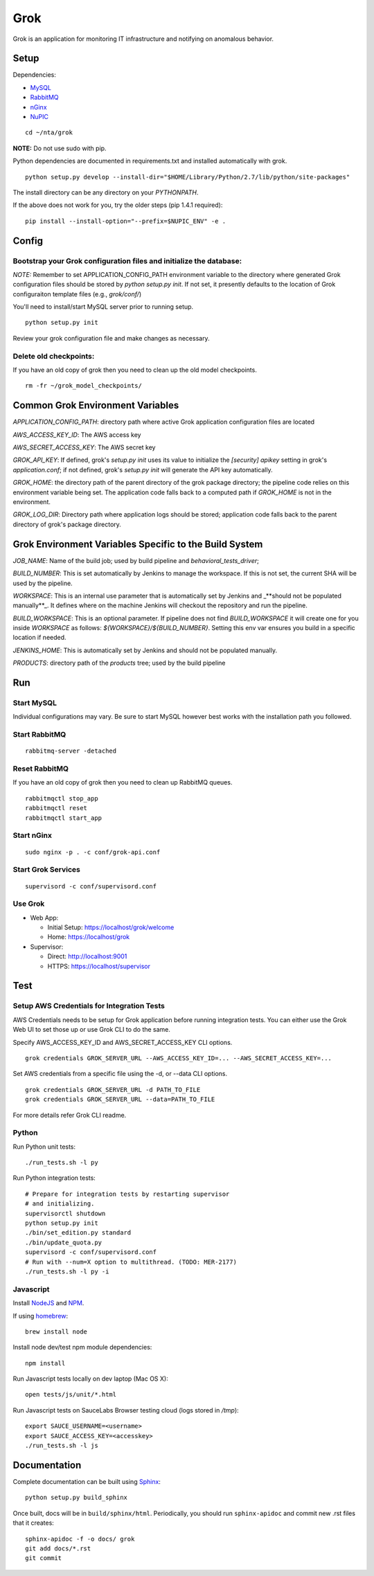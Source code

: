 ====
Grok
====

Grok is an application for monitoring IT infrastructure and notifying on
anomalous behavior.

Setup
=====

Dependencies:

* `MySQL <http://dev.mysql.com/downloads/mysql/>`_
* `RabbitMQ <http://www.rabbitmq.com/download.html>`_
* `nGinx <http://nginx.org/en/download.html>`_
* `NuPIC <https://github.com/numenta/nupic>`_

::

    cd ~/nta/grok

**NOTE:** Do not use sudo with pip.

Python dependencies are documented in requirements.txt and installed
automatically with grok.

::

    python setup.py develop --install-dir="$HOME/Library/Python/2.7/lib/python/site-packages"

The install directory can be any directory on your `PYTHONPATH`.

If the above does not work for you, try the older steps (pip 1.4.1 required):

::

    pip install --install-option="--prefix=$NUPIC_ENV" -e .


Config
======

Bootstrap your Grok configuration files and initialize the database:
~~~~~~~~~~~~~~~~~~~~~~~~~~~~~~~~~~~~~~~~~~~~~~~~~~~~~~~~~~~~~~~~~~~~

*NOTE:* Remember to set APPLICATION_CONFIG_PATH environment variable to the directory where
generated Grok configuration files should be stored by `python setup.py init`. If not set,
it presently defaults to the location of Grok configuraiton template files (e.g., `grok/conf/`)

You'll need to install/start MySQL server prior to running setup.

::

    python setup.py init


Review your grok configuration file and make changes as necessary.


Delete old checkpoints:
~~~~~~~~~~~~~~~~~~~~~~~

If you have an old copy of grok then you need to clean up the old model checkpoints.

::

    rm -fr ~/grok_model_checkpoints/


Common Grok Environment Variables
=================================

`APPLICATION_CONFIG_PATH`: directory path where active Grok application
configuration files are located

`AWS_ACCESS_KEY_ID`: The AWS access key

`AWS_SECRET_ACCESS_KEY`: The AWS secret key

`GROK_API_KEY`: If defined, grok's `setup.py init` uses its value to initialize
the `[security] apikey` setting in grok's `application.conf`; if not defined,
grok's `setup.py init` will generate the API key automatically.

`GROK_HOME`: the directory path of the parent directory of the grok package
directory; the pipeline code relies on this environment variable being set. The
application code falls back to a computed path if `GROK_HOME` is not in the
environment.

`GROK_LOG_DIR`: Directory path where application logs should be stored;
application code falls back to the parent directory of grok's package directory.


Grok Environment Variables Specific to the Build System
=======================================================

`JOB_NAME`: Name of the build job; used by build pipeline and
`behavioral_tests_driver`;

`BUILD_NUMBER`: This is set automatically by Jenkins to manage the
workspace.  If this is not set, the current SHA will be used by the pipeline.

`WORKSPACE`: This is an internal use parameter that is automatically set by
Jenkins and _**should not be populated manually**_. It defines where on the
machine Jenkins will checkout the repository and run the pipeline.

`BUILD_WORKSPACE`: This is an optional parameter. If pipeline does not find
`BUILD_WORKSPACE` it will create one for you inside `WORKSPACE` as follows:
`${WORKSPACE}/${BUILD_NUMBER}`. Setting this env var ensures you build in a
specific location if needed.

`JENKINS_HOME`: This is automatically set by Jenkins and should not be populated
manually.

`PRODUCTS`: directory path of the `products` tree; used by the build pipeline


Run
===

Start MySQL
~~~~~~~~~~~

Individual configurations may vary.  Be sure to start MySQL however best works
with the installation path you followed.

Start RabbitMQ
~~~~~~~~~~~~~~

::

    rabbitmq-server -detached


Reset RabbitMQ
~~~~~~~~~~~~~~
If you have an old copy of grok then you need to clean up RabbitMQ queues.

::

    rabbitmqctl stop_app
    rabbitmqctl reset
    rabbitmqctl start_app


Start nGinx
~~~~~~~~~~~

::

    sudo nginx -p . -c conf/grok-api.conf

Start Grok Services
~~~~~~~~~~~~~~~~~~~

::

    supervisord -c conf/supervisord.conf

Use Grok
~~~~~~~~

- Web App:

  - Initial Setup: https://localhost/grok/welcome
  - Home: https://localhost/grok

- Supervisor:

  - Direct: http://localhost:9001
  - HTTPS:  https://localhost/supervisor

Test
====

Setup AWS Credentials for Integration Tests
~~~~~~~~~~~~~~~~~~~~~~~~~~~~~~~~~~~~~~~~~~~

AWS Credentials needs to be setup for Grok application before running integration tests. You can either use the Grok Web UI to set those up or use Grok CLI to do the same.

Specify AWS_ACCESS_KEY_ID and AWS_SECRET_ACCESS_KEY CLI options.

::

    grok credentials GROK_SERVER_URL --AWS_ACCESS_KEY_ID=... --AWS_SECRET_ACCESS_KEY=...


Set AWS credentials from a specific file using the -d, or --data CLI options.

::

    grok credentials GROK_SERVER_URL -d PATH_TO_FILE
    grok credentials GROK_SERVER_URL --data=PATH_TO_FILE


For more details refer Grok CLI readme.


Python
~~~~~~

Run Python unit tests:

::

    ./run_tests.sh -l py

Run Python integration tests:

::

    # Prepare for integration tests by restarting supervisor
    # and initializing.
    supervisorctl shutdown
    python setup.py init
    ./bin/set_edition.py standard
    ./bin/update_quota.py
    supervisord -c conf/supervisord.conf
    # Run with --num=X option to multithread. (TODO: MER-2177)
    ./run_tests.sh -l py -i

Javascript
~~~~~~~~~~

Install `NodeJS <http://nodejs.org/>`_ and `NPM <https://npmjs.org/>`_.

If using `homebrew <http://brew.sh/>`_:

::

    brew install node

Install node dev/test npm module dependencies:

::

    npm install

Run Javascript tests locally on dev laptop (Mac OS X):

::

    open tests/js/unit/*.html

Run Javascript tests on SauceLabs Browser testing cloud (logs stored in `/tmp`):

::

    export SAUCE_USERNAME=<username>
    export SAUCE_ACCESS_KEY=<accesskey>
    ./run_tests.sh -l js


Documentation
=============

Complete documentation can be built using `Sphinx <http://sphinx.pocoo.org/>`_:

::

    python setup.py build_sphinx

Once built, docs will be in ``build/sphinx/html``.  Periodically, you should run
``sphinx-apidoc`` and commit new .rst files that it creates:

::

    sphinx-apidoc -f -o docs/ grok
    git add docs/*.rst
    git commit
